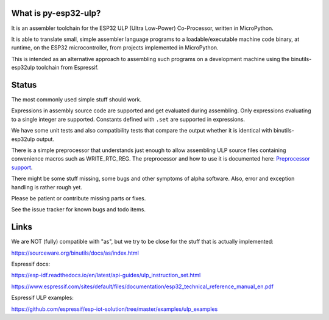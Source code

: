 What is py-esp32-ulp?
---------------------

It is an assembler toolchain for the ESP32 ULP (Ultra Low-Power) Co-Processor,
written in MicroPython.

It is able to translate small, simple assembler language programs to a
loadable/executable machine code binary, at runtime, on the ESP32
microcontroller, from projects implemented in MicroPython.

This is intended as an alternative approach to assembling such programs on a
development machine using the binutils-esp32ulp toolchain from Espressif.


Status
------

The most commonly used simple stuff should work.

Expressions in assembly source code are supported and get evaluated during
assembling. Only expressions evaluating to a single integer are supported.
Constants defined with ``.set`` are supported in expressions.

We have some unit tests and also compatibility tests that compare the output
whether it is identical with binutils-esp32ulp output.

There is a simple preprocessor that understands just enough to allow assembling
ULP source files containing convenience macros such as WRITE_RTC_REG. The
preprocessor and how to use it is documented here:
`Preprocessor support <docs/preprocess.rst>`_.

There might be some stuff missing, some bugs and other symptoms of alpha
software. Also, error and exception handling is rather rough yet.

Please be patient or contribute missing parts or fixes.

See the issue tracker for known bugs and todo items.


Links
-----

We are NOT (fully) compatible with "as", but we try to be close for the stuff
that is actually implemented:

https://sourceware.org/binutils/docs/as/index.html

Espressif docs:

https://esp-idf.readthedocs.io/en/latest/api-guides/ulp_instruction_set.html

https://www.espressif.com/sites/default/files/documentation/esp32_technical_reference_manual_en.pdf

Espressif ULP examples:

https://github.com/espressif/esp-iot-solution/tree/master/examples/ulp_examples
